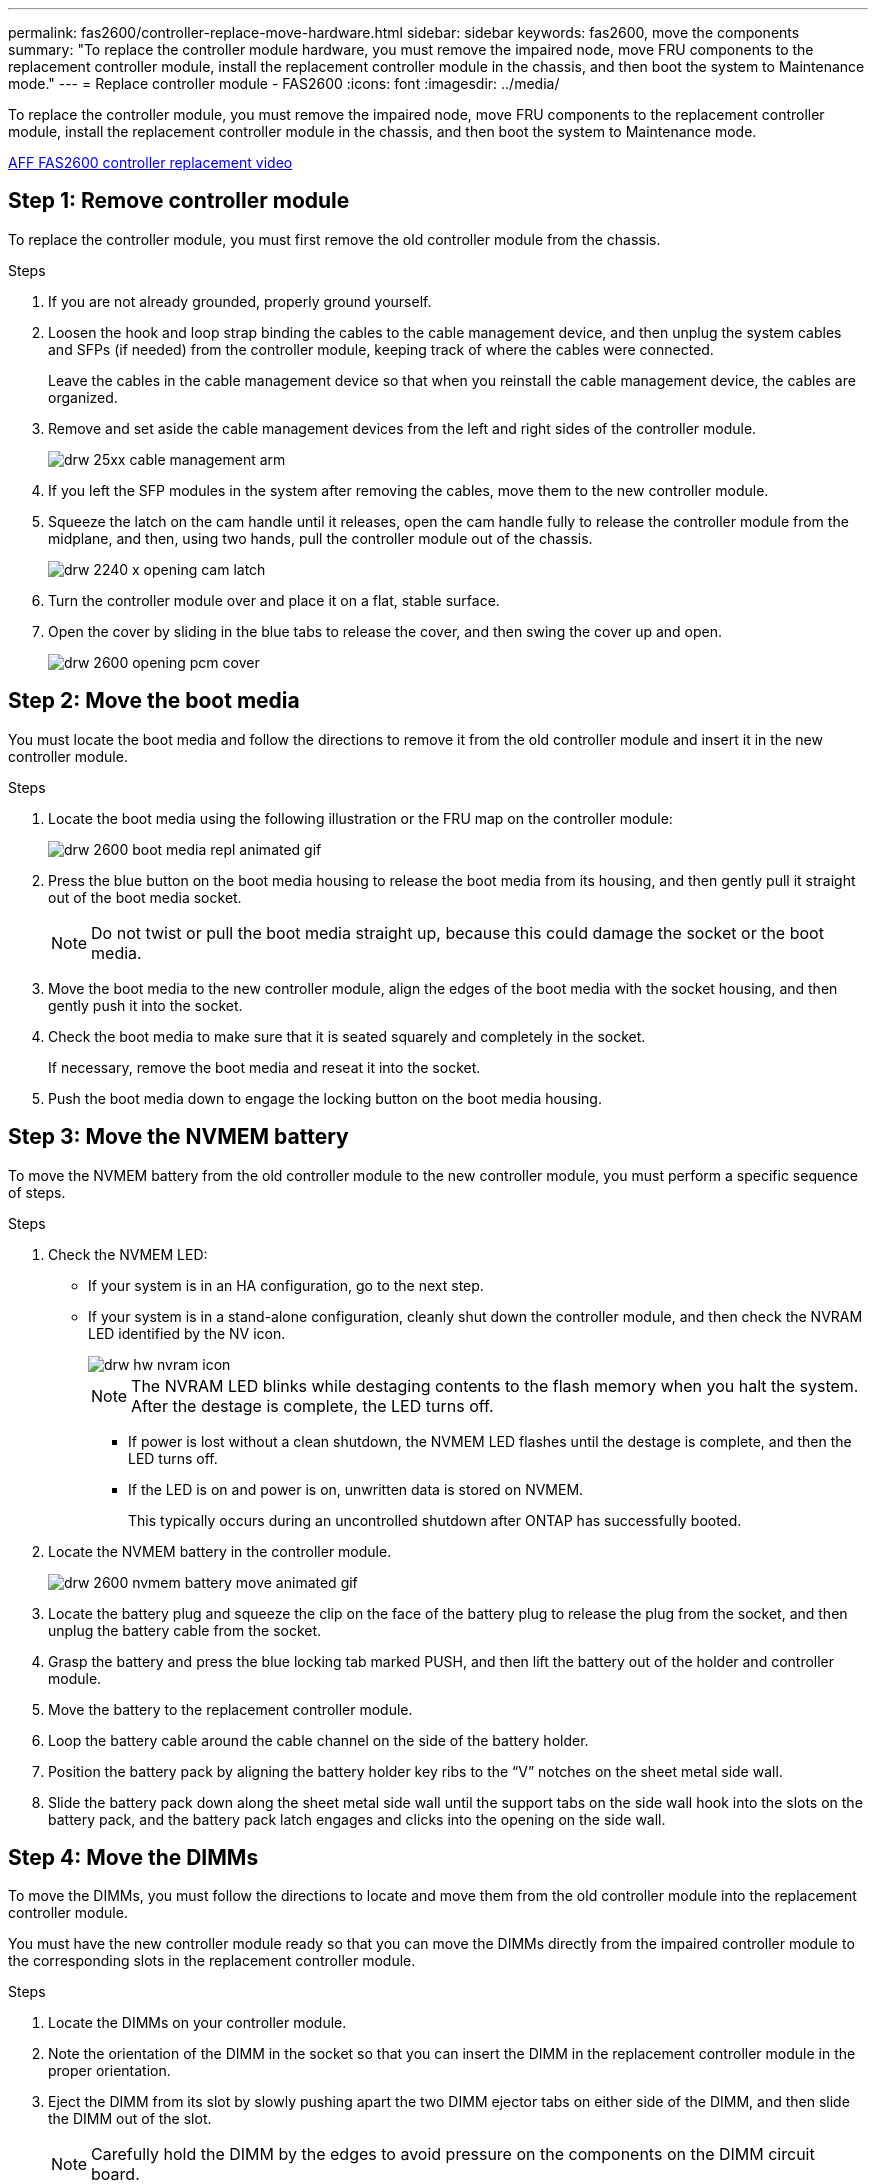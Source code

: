 ---
permalink: fas2600/controller-replace-move-hardware.html
sidebar: sidebar
keywords: fas2600, move the components
summary: "To replace the controller module hardware, you must remove the impaired node, move FRU components to the replacement controller module, install the replacement controller module in the chassis, and then boot the system to Maintenance mode."
---
= Replace controller module  - FAS2600
:icons: font
:imagesdir: ../media/

[.lead]
To replace the controller module, you must remove the impaired node, move FRU components to the replacement controller module, install the replacement controller module in the chassis, and then boot the system to Maintenance mode.

link:https://youtu.be/fF7G5uLxtPw[AFF FAS2600 controller replacement video]

== Step 1: Remove controller module 

[.lead]
To replace the controller module, you must first remove the old controller module from the chassis.

.Steps
. If you are not already grounded, properly ground yourself.
. Loosen the hook and loop strap binding the cables to the cable management device, and then unplug the system cables and SFPs (if needed) from the controller module, keeping track of where the cables were connected.
+
Leave the cables in the cable management device so that when you reinstall the cable management device, the cables are organized.

. Remove and set aside the cable management devices from the left and right sides of the controller module.
+
image::../media/drw_25xx_cable_management_arm.png[]

. If you left the SFP modules in the system after removing the cables, move them to the new controller module.
. Squeeze the latch on the cam handle until it releases, open the cam handle fully to release the controller module from the midplane, and then, using two hands, pull the controller module out of the chassis.
+
image::../media/drw_2240_x_opening_cam_latch.png[]

. Turn the controller module over and place it on a flat, stable surface.
. Open the cover by sliding in the blue tabs to release the cover, and then swing the cover up and open.
+
image::../media/drw_2600_opening_pcm_cover.png[]

== Step 2: Move the boot media

[.lead]
You must locate the boot media and follow the directions to remove it from the old controller module and insert it in the new controller module.

.Steps
. Locate the boot media using the following illustration or the FRU map on the controller module:
+
image::../media/drw_2600_boot_media_repl_animated_gif.png[]

. Press the blue button on the boot media housing to release the boot media from its housing, and then gently pull it straight out of the boot media socket.
+
NOTE: Do not twist or pull the boot media straight up, because this could damage the socket or the boot media.

. Move the boot media to the new controller module, align the edges of the boot media with the socket housing, and then gently push it into the socket.
. Check the boot media to make sure that it is seated squarely and completely in the socket.
+
If necessary, remove the boot media and reseat it into the socket.

. Push the boot media down to engage the locking button on the boot media housing.

== Step 3: Move the NVMEM battery

[.lead]
To move the NVMEM battery from the old controller module to the new controller module, you must perform a specific sequence of steps.

.Steps
. Check the NVMEM LED:
 ** If your system is in an HA configuration, go to the next step.
 ** If your system is in a stand-alone configuration, cleanly shut down the controller module, and then check the NVRAM LED identified by the NV icon.
+
image::../media/drw_hw_nvram_icon.png[]
+
NOTE: The NVRAM LED blinks while destaging contents to the flash memory when you halt the system. After the destage is complete, the LED turns off.

  *** If power is lost without a clean shutdown, the NVMEM LED flashes until the destage is complete, and then the LED turns off.
  *** If the LED is on and power is on, unwritten data is stored on NVMEM.
+
This typically occurs during an uncontrolled shutdown after ONTAP has successfully booted.
. Locate the NVMEM battery in the controller module.
+
image::../media/drw_2600_nvmem_battery_move_animated_gif.png[]

. Locate the battery plug and squeeze the clip on the face of the battery plug to release the plug from the socket, and then unplug the battery cable from the socket.
. Grasp the battery and press the blue locking tab marked PUSH, and then lift the battery out of the holder and controller module.
. Move the battery to the replacement controller module.
. Loop the battery cable around the cable channel on the side of the battery holder.
. Position the battery pack by aligning the battery holder key ribs to the "`V`" notches on the sheet metal side wall.
. Slide the battery pack down along the sheet metal side wall until the support tabs on the side wall hook into the slots on the battery pack, and the battery pack latch engages and clicks into the opening on the side wall.

== Step 4: Move the DIMMs

[.lead]
To move the DIMMs, you must follow the directions to locate and move them from the old controller module into the replacement controller module.

You must have the new controller module ready so that you can move the DIMMs directly from the impaired controller module to the corresponding slots in the replacement controller module.

.Steps
. Locate the DIMMs on your controller module.
. Note the orientation of the DIMM in the socket so that you can insert the DIMM in the replacement controller module in the proper orientation.
. Eject the DIMM from its slot by slowly pushing apart the two DIMM ejector tabs on either side of the DIMM, and then slide the DIMM out of the slot.
+
NOTE: Carefully hold the DIMM by the edges to avoid pressure on the components on the DIMM circuit board.
+
The number and placement of system DIMMs depends on the model of your system.
+
The following illustration shows the location of system DIMMs:
+
image::../media/drw_2600_dimms.png[]

. Repeat these steps to remove additional DIMMs as needed.
. Verify that the NVMEM battery is not plugged into the new controller module.
. Locate the slot where you are installing the DIMM.
. Make sure that the DIMM ejector tabs on the connector are in the open position, and then insert the DIMM squarely into the slot.
+
The DIMM fits tightly in the slot, but should go in easily. If not, realign the DIMM with the slot and reinsert it.
+
NOTE: Visually inspect the DIMM to verify that it is evenly aligned and fully inserted into the slot.

. Repeat these steps for the remaining DIMMs.
. Locate the NVMEM battery plug socket, and then squeeze the clip on the face of the battery cable plug to insert it into the socket.
+
Make sure that the plug locks down onto the controller module.

== Step 5: Move the caching module

[.lead]
To move a caching module referred to as the M.2 PCIe card on the label on your controller, locate and move it from the old controller into the replacement controller and follow the specific sequence of steps.

You must have the new controller module ready so that you can move the caching module directly from the old controller module to the corresponding slot in the new one. All other components in the storage system must be functioning properly; if not, you must contact technical support.

.Steps
. Locate the caching module at the rear of the controller module and remove it.
 .. Press the release tab.
 .. Remove the heatsink.

+
image::../media/drw_2600_fcache.png[]
. Gently pull the caching module straight out of the housing.
. Move the caching module to the new controller module, and then align the edges of the caching module with the socket housing and gently push it into the socket.
. Verify that the caching module is seated squarely and completely in the socket.
+
If necessary, remove the caching module and reseat it into the socket.

. Reseat and push the heatsink down to engage the locking button on the caching module housing.
. Close the controller module cover, as needed.

== Step 6: Install the controller

[.lead]
After you install the components from the old controller module into the new controller module, you must install the new controller module into the system chassis and boot the operating system.

For HA pairs with two controller modules in the same chassis, the sequence in which you install the controller module is especially important because it attempts to reboot as soon as you completely seat it in the chassis.

NOTE: The system might update system firmware when it boots. Do not abort this process. The procedure requires you to interrupt the boot process, which you can typically do at any time after prompted to do so. However, if the system updates the system firmware when it boots, you must wait until after the update is complete before interrupting the boot process.

.Steps
. If you are not already grounded, properly ground yourself.
. If you have not already done so, replace the cover on the controller module.
. Align the end of the controller module with the opening in the chassis, and then gently push the controller module halfway into the system.
+
NOTE: Do not completely insert the controller module in the chassis until instructed to do so.

. Cable the management and console ports only, so that you can access the system to perform the tasks in the following sections.
+
NOTE: You will connect the rest of the cables to the controller module later in this procedure.

. Complete the reinstallation of the controller module:
+
[options="header" cols="1,2"]
|===
| If your system is in...| Then perform these steps...
a|
An HA pair
a|
The controller module begins to boot as soon as it is fully seated in the chassis. Be prepared to interrupt the boot process.

 .. With the cam handle in the open position, firmly push the controller module in until it meets the midplane and is fully seated, and then close the cam handle to the locked position.
+
NOTE: Do not use excessive force when sliding the controller module into the chassis to avoid damaging the connectors.
+
The controller begins to boot as soon as it is seated in the chassis.

 .. If you have not already done so, reinstall the cable management device.
 .. Bind the cables to the cable management device with the hook and loop strap.
 .. When you see the message `Press Ctrl-C for Boot Menu`, press `Ctrl-C` to interrupt the boot process.
+
NOTE: If you miss the prompt and the controller module boots to ONTAP, enter `halt`, and then at the LOADER prompt enter `boot_ontap`, press `Ctrl-C` when prompted, and then boot to Maintenance mode.

 .. Select the option to boot to Maintenance mode from the displayed menu.

a|
A stand-alone configuration
a|

 .. With the cam handle in the open position, firmly push the controller module in until it meets the midplane and is fully seated, and then close the cam handle to the locked position.
+
NOTE: Do not use excessive force when sliding the controller module into the chassis to avoid damaging the connectors.

 .. If you have not already done so, reinstall the cable management device.
 .. Bind the cables to the cable management device with the hook and loop strap.
 .. Reconnect the power cables to the power supplies and to the power sources, turn on the power to start the boot process, and then press `Ctrl-C` after you see the `Press Ctrl-C for Boot Menu` message.
+
NOTE: If you miss the prompt and the controller module boots to ONTAP, enter `halt`, and then at the LOADER prompt enter `boot_ontap`, press `Ctrl-C` when prompted, and then boot to Maintenance mode.

 .. From the boot menu, select the option for Maintenance mode.


|===
*Important:* During the boot process, you might see the following prompts:

 ** A prompt warning of a system ID mismatch and asking to override the system ID.
 ** A prompt warning that when entering Maintenance mode in an HA configuration you must ensure that the healthy node remains down.
You can safely respond `y` to these prompts.
